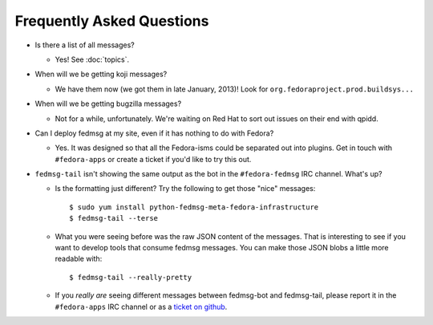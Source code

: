 Frequently Asked Questions
==========================

- Is there a list of all messages?

  - Yes!  See :doc:`topics`.

- When will we be getting koji messages?

  - We have them now (we got them in late January, 2013)!  Look for
    ``org.fedoraproject.prod.buildsys...``

- When will we be getting bugzilla messages?

  - Not for a while, unfortunately.  We're waiting on Red Hat to sort out issues
    on their end with qpidd.

- Can I deploy fedmsg at my site, even if it has nothing to do with Fedora?

  - Yes.  It was designed so that all the Fedora-isms could be separated out
    into plugins.  Get in touch with ``#fedora-apps`` or create a ticket if
    you'd like to try this out.

- ``fedmsg-tail`` isn't showing the same output as the bot in the
  ``#fedora-fedmsg`` IRC channel.  What's up?

  - Is the formatting just different?  Try the following to get those "nice"
    messages::

        $ sudo yum install python-fedmsg-meta-fedora-infrastructure
        $ fedmsg-tail --terse

  - What you were seeing before was the raw JSON content of the messages.
    That is interesting to see if you want to develop tools that consume
    fedmsg messages.  You can make those JSON blobs a little more
    readable with::

        $ fedmsg-tail --really-pretty

  - If you *really are* seeing different messages between fedmsg-bot and
    fedmsg-tail, please report it in the ``#fedora-apps`` IRC channel or
    as a `ticket on github
    <https://github.com/fedora-infra/fedmsg/issues/new>`_.
